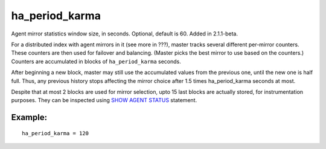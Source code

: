 ha\_period\_karma
~~~~~~~~~~~~~~~~~

Agent mirror statistics window size, in seconds. Optional, default is
60. Added in 2.1.1-beta.

For a distributed index with agent mirrors in it (see more in ???),
master tracks several different per-mirror counters. These counters are
then used for failover and balancing. (Master picks the best mirror to
use based on the counters.) Counters are accumulated in blocks of
``ha_period_karma`` seconds.

After beginning a new block, master may still use the accumulated values
from the previous one, until the new one is half full. Thus, any
previous history stops affecting the mirror choice after 1.5 times
ha\_period\_karma seconds at most.

Despite that at most 2 blocks are used for mirror selection, upto 15
last blocks are actually stored, for instrumentation purposes. They can
be inspected using `SHOW AGENT STATUS <../../show_agent_status.rst>`__
statement.

Example:
^^^^^^^^

::


    ha_period_karma = 120

